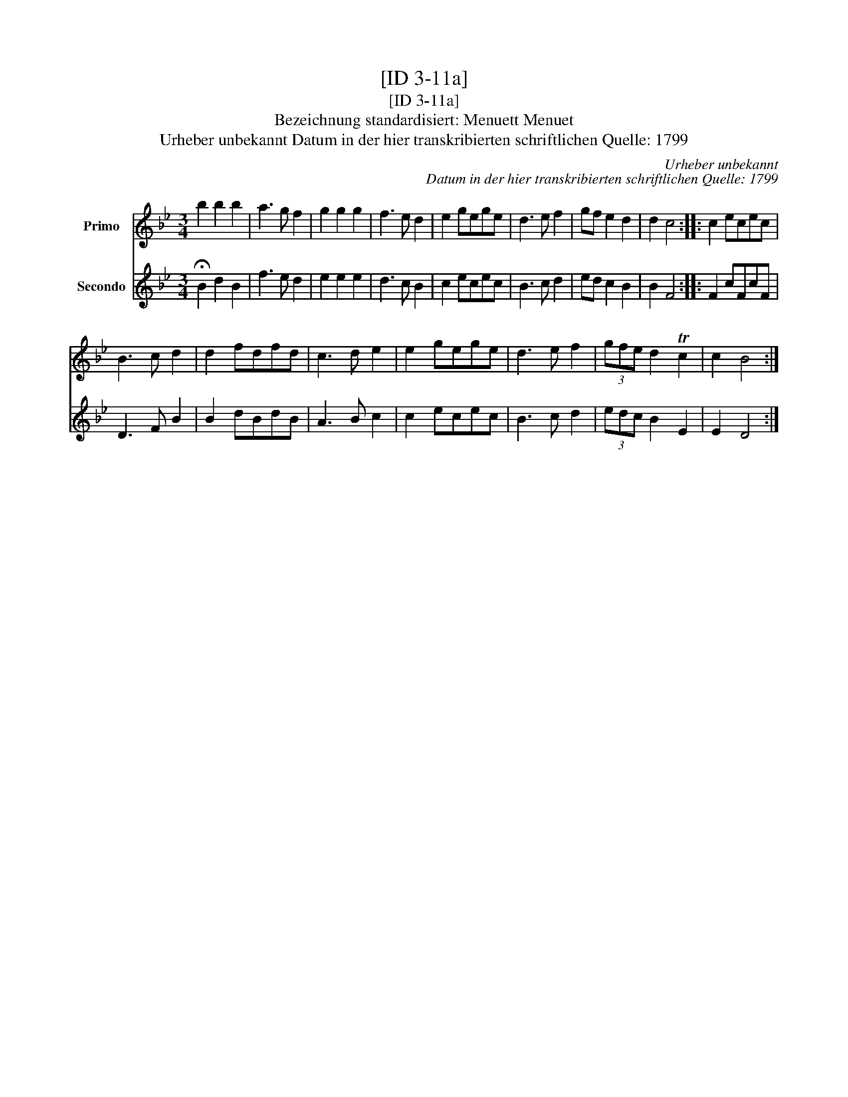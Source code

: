 X:1
T:[ID 3-11a]
T:[ID 3-11a]
T:Bezeichnung standardisiert: Menuett Menuet
T:Urheber unbekannt Datum in der hier transkribierten schriftlichen Quelle: 1799
C:Urheber unbekannt
C:Datum in der hier transkribierten schriftlichen Quelle: 1799
%%score 1 2
L:1/8
M:3/4
K:Bb
V:1 treble nm="Primo"
V:2 treble nm="Secondo"
V:1
 b2 b2 b2 | a3 g f2 | g2 g2 g2 | f3 e d2 | e2 gege | d3 e f2 | gf e2 d2 | d2 c4 :: c2 ecec | %9
 B3 c d2 | d2 fdfd | c3 d e2 | e2 gege | d3 e f2 | (3gfe d2 Tc2 | c2 B4 :| %16
V:2
 !fermata!B2 d2 B2 | f3 e d2 | e2 e2 e2 | d3 c B2 | c2 ecec | B3 c d2 | ed c2 B2 | B2 F4 :: %8
 F2 cFcF | D3 F B2 | B2 dBdB | A3 B c2 | c2 ecec | B3 c d2 | (3edc B2 E2 | E2 D4 :| %16

